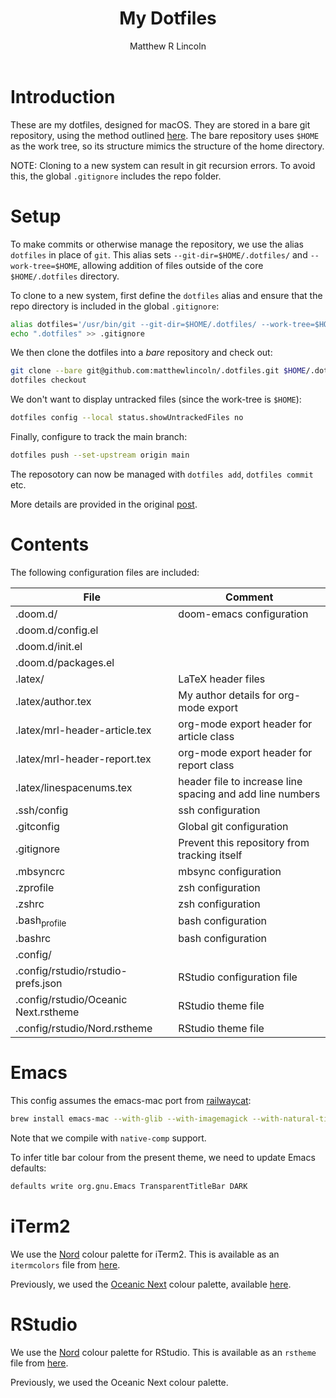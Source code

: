 #+title:My Dotfiles
#+author:Matthew R Lincoln
#+email:matthew.lincoln@gmail.com

* Introduction
These are my dotfiles, designed for macOS. They are stored in a bare git repository, using the method outlined [[https://www.atlassian.com/git/tutorials/dotfiles][here]]. The bare repository uses =$HOME= as the work tree, so its structure mimics the structure of the home directory.

NOTE: Cloning to a new system can result in git recursion errors. To avoid this, the global =.gitignore= includes the repo folder.

* Setup
To make commits or otherwise manage the repository, we use the alias =dotfiles= in place of =git=. This alias sets =--git-dir=$HOME/.dotfiles/= and =--work-tree=$HOME=, allowing addition of files outside of the core =$HOME/.dotfiles= directory.

To clone to a new system, first define the =dotfiles= alias and ensure that the repo directory is included in the global =.gitignore=:

#+begin_src zsh
alias dotfiles='/usr/bin/git --git-dir=$HOME/.dotfiles/ --work-tree=$HOME'
echo ".dotfiles" >> .gitignore
#+end_src

We then clone the dotfiles into a /bare/ repository and check out:

#+begin_src zsh
git clone --bare git@github.com:matthewlincoln/.dotfiles.git $HOME/.dotfiles
dotfiles checkout
#+end_src

We don't want to display untracked files (since the work-tree is =$HOME=):

#+begin_src zsh
dotfiles config --local status.showUntrackedFiles no
#+end_src

Finally, configure to track the main branch:

#+begin_src zsh
dotfiles push --set-upstream origin main
#+end_src

The reposotory can now be managed with =dotfiles add=, =dotfiles commit= etc.

More details are provided in the original [[https://www.atlassian.com/git/tutorials/dotfiles][post]].

* Contents
The following configuration files are included:

| File                                 | Comment                                                   |
|--------------------------------------+-----------------------------------------------------------|
| .doom.d/                             | doom-emacs configuration                                  |
| .doom.d/config.el                    |                                                           |
| .doom.d/init.el                      |                                                           |
| .doom.d/packages.el                  |                                                           |
| .latex/                              | LaTeX header files                                        |
| .latex/author.tex                    | My author details for org-mode export                     |
| .latex/mrl-header-article.tex        | org-mode export header for article class                  |
| .latex/mrl-header-report.tex         | org-mode export header for report class                   |
| .latex/linespacenums.tex             | header file to increase line spacing and add line numbers |
| .ssh/config                          | ssh configuration                                         |
| .gitconfig                           | Global git configuration                                  |
| .gitignore                           | Prevent this repository from tracking itself              |
| .mbsyncrc                            | mbsync configuration                                      |
| .zprofile                            | zsh configuration                                         |
| .zshrc                               | zsh configuration                                         |
| .bash_profile                        | bash configuration                                        |
| .bashrc                              | bash configuration                                        |
| .config/                             |                                                           |
| .config/rstudio/rstudio-prefs.json   | RStudio configuration file                                |
| .config/rstudio/Oceanic Next.rstheme | RStudio theme file                                        |
| .config/rstudio/Nord.rstheme         | RStudio theme file                                        |

* Emacs
This config assumes the emacs-mac port from [[https://github.com/railwaycat/homebrew-emacsmacport][railwaycat]]:

#+begin_src zsh
brew install emacs-mac --with-glib --with-imagemagick --with-natural-title-bar --with-native-comp
#+end_src

Note that we compile with =native-comp= support.

To infer title bar colour from the present theme, we need to update Emacs defaults:

#+begin_src zsh
defaults write org.gnu.Emacs TransparentTitleBar DARK
#+end_src

* iTerm2
We use the [[https://www.nordtheme.com][Nord]] colour palette for iTerm2. This is available as an =itermcolors= file from [[https://github.com/arcticicestudio/nord-iterm2/blob/develop/src/xml/Nord.itermcolors][here]].

Previously, we used the [[https://github.com/voronianski/oceanic-next-color-scheme][Oceanic Next]] colour palette, available [[https://github.com/mhartington/oceanic-next-iterm/blob/master/Oceanic-Next.itermcolors][here]].

* RStudio
We use the [[https://www.nordtheme.com][Nord]] colour palette for RStudio. This is available as an =rstheme= file from [[https://github.com/edavidaja/nord-rstudio/blob/master/Nord.rstheme][here]].

Previously, we used the Oceanic Next colour palette.
